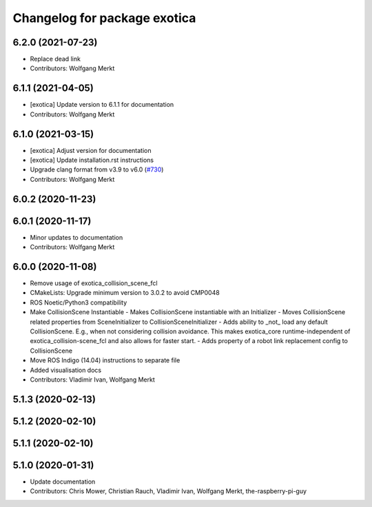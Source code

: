 ^^^^^^^^^^^^^^^^^^^^^^^^^^^^^
Changelog for package exotica
^^^^^^^^^^^^^^^^^^^^^^^^^^^^^

6.2.0 (2021-07-23)
------------------
* Replace dead link
* Contributors: Wolfgang Merkt

6.1.1 (2021-04-05)
------------------
* [exotica] Update version to 6.1.1 for documentation
* Contributors: Wolfgang Merkt

6.1.0 (2021-03-15)
------------------
* [exotica] Adjust version for documentation
* [exotica] Update installation.rst instructions
* Upgrade clang format from v3.9 to v6.0 (`#730 <https://github.com/ipab-slmc/exotica/issues/730>`_)
* Contributors: Wolfgang Merkt

6.0.2 (2020-11-23)
------------------

6.0.1 (2020-11-17)
------------------
* Minor updates to documentation
* Contributors: Wolfgang Merkt

6.0.0 (2020-11-08)
------------------
* Remove usage of exotica_collision_scene_fcl
* CMakeLists: Upgrade minimum version to 3.0.2 to avoid CMP0048
* ROS Noetic/Python3 compatibility
* Make CollisionScene Instantiable
  - Makes CollisionScene instantiable with an Initializer
  - Moves CollisionScene related properties from SceneInitializer to
  CollisionSceneInitializer
  - Adds ability to _not\_ load any default CollisionScene. E.g., when not
  considering collision avoidance. This makes exotica_core
  runtime-independent of exotica_collision-scene_fcl and also allows for
  faster start.
  - Adds property of a robot link replacement config to CollisionScene
* Move ROS Indigo (14.04) instructions to separate file
* Added visualisation docs
* Contributors: Vladimir Ivan, Wolfgang Merkt

5.1.3 (2020-02-13)
------------------

5.1.2 (2020-02-10)
------------------

5.1.1 (2020-02-10)
------------------

5.1.0 (2020-01-31)
------------------
* Update documentation
* Contributors: Chris Mower, Christian Rauch, Vladimir Ivan, Wolfgang Merkt, the-raspberry-pi-guy
